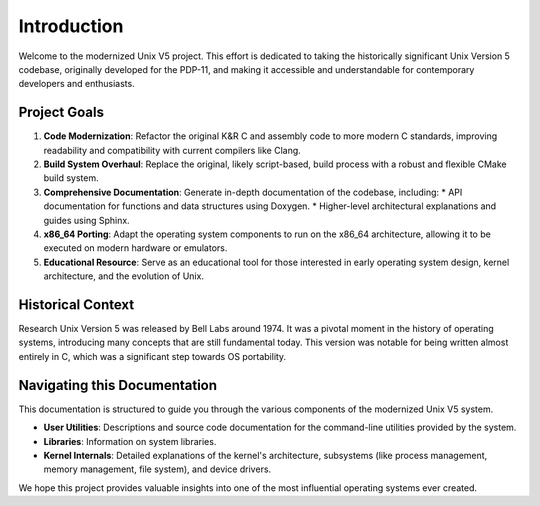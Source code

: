 Introduction
============

Welcome to the modernized Unix V5 project. This effort is dedicated to taking the historically significant Unix Version 5 codebase, originally developed for the PDP-11, and making it accessible and understandable for contemporary developers and enthusiasts.

Project Goals
-------------

1.  **Code Modernization**: Refactor the original K&R C and assembly code to more modern C standards, improving readability and compatibility with current compilers like Clang.
2.  **Build System Overhaul**: Replace the original, likely script-based, build process with a robust and flexible CMake build system.
3.  **Comprehensive Documentation**: Generate in-depth documentation of the codebase, including:
    *   API documentation for functions and data structures using Doxygen.
    *   Higher-level architectural explanations and guides using Sphinx.
4.  **x86_64 Porting**: Adapt the operating system components to run on the x86_64 architecture, allowing it to be executed on modern hardware or emulators.
5.  **Educational Resource**: Serve as an educational tool for those interested in early operating system design, kernel architecture, and the evolution of Unix.

Historical Context
------------------

Research Unix Version 5 was released by Bell Labs around 1974. It was a pivotal moment in the history of operating systems, introducing many concepts that are still fundamental today. This version was notable for being written almost entirely in C, which was a significant step towards OS portability.

Navigating this Documentation
-----------------------------

This documentation is structured to guide you through the various components of the modernized Unix V5 system.

*   **User Utilities**: Descriptions and source code documentation for the command-line utilities provided by the system.
*   **Libraries**: Information on system libraries.
*   **Kernel Internals**: Detailed explanations of the kernel's architecture, subsystems (like process management, memory management, file system), and device drivers.

We hope this project provides valuable insights into one of the most influential operating systems ever created.
